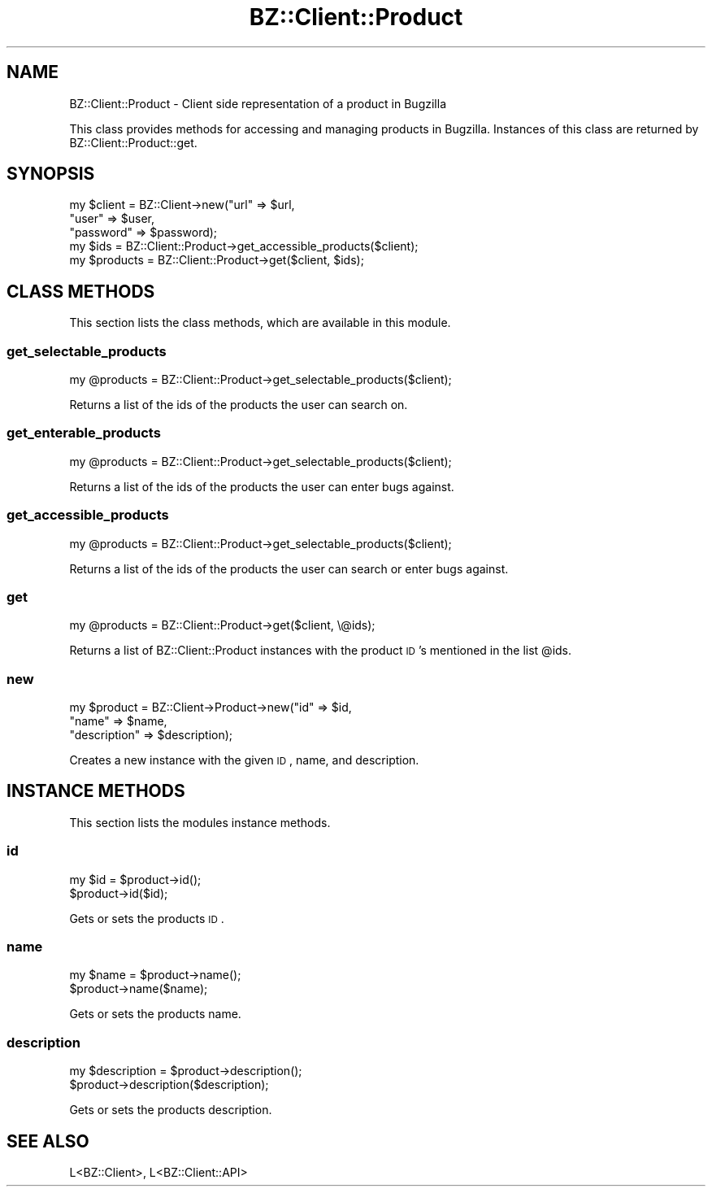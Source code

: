 .\" Automatically generated by Pod::Man 2.22 (Pod::Simple 3.07)
.\"
.\" Standard preamble:
.\" ========================================================================
.de Sp \" Vertical space (when we can't use .PP)
.if t .sp .5v
.if n .sp
..
.de Vb \" Begin verbatim text
.ft CW
.nf
.ne \\$1
..
.de Ve \" End verbatim text
.ft R
.fi
..
.\" Set up some character translations and predefined strings.  \*(-- will
.\" give an unbreakable dash, \*(PI will give pi, \*(L" will give a left
.\" double quote, and \*(R" will give a right double quote.  \*(C+ will
.\" give a nicer C++.  Capital omega is used to do unbreakable dashes and
.\" therefore won't be available.  \*(C` and \*(C' expand to `' in nroff,
.\" nothing in troff, for use with C<>.
.tr \(*W-
.ds C+ C\v'-.1v'\h'-1p'\s-2+\h'-1p'+\s0\v'.1v'\h'-1p'
.ie n \{\
.    ds -- \(*W-
.    ds PI pi
.    if (\n(.H=4u)&(1m=24u) .ds -- \(*W\h'-12u'\(*W\h'-12u'-\" diablo 10 pitch
.    if (\n(.H=4u)&(1m=20u) .ds -- \(*W\h'-12u'\(*W\h'-8u'-\"  diablo 12 pitch
.    ds L" ""
.    ds R" ""
.    ds C` ""
.    ds C' ""
'br\}
.el\{\
.    ds -- \|\(em\|
.    ds PI \(*p
.    ds L" ``
.    ds R" ''
'br\}
.\"
.\" Escape single quotes in literal strings from groff's Unicode transform.
.ie \n(.g .ds Aq \(aq
.el       .ds Aq '
.\"
.\" If the F register is turned on, we'll generate index entries on stderr for
.\" titles (.TH), headers (.SH), subsections (.SS), items (.Ip), and index
.\" entries marked with X<> in POD.  Of course, you'll have to process the
.\" output yourself in some meaningful fashion.
.ie \nF \{\
.    de IX
.    tm Index:\\$1\t\\n%\t"\\$2"
..
.    nr % 0
.    rr F
.\}
.el \{\
.    de IX
..
.\}
.\"
.\" Accent mark definitions (@(#)ms.acc 1.5 88/02/08 SMI; from UCB 4.2).
.\" Fear.  Run.  Save yourself.  No user-serviceable parts.
.    \" fudge factors for nroff and troff
.if n \{\
.    ds #H 0
.    ds #V .8m
.    ds #F .3m
.    ds #[ \f1
.    ds #] \fP
.\}
.if t \{\
.    ds #H ((1u-(\\\\n(.fu%2u))*.13m)
.    ds #V .6m
.    ds #F 0
.    ds #[ \&
.    ds #] \&
.\}
.    \" simple accents for nroff and troff
.if n \{\
.    ds ' \&
.    ds ` \&
.    ds ^ \&
.    ds , \&
.    ds ~ ~
.    ds /
.\}
.if t \{\
.    ds ' \\k:\h'-(\\n(.wu*8/10-\*(#H)'\'\h"|\\n:u"
.    ds ` \\k:\h'-(\\n(.wu*8/10-\*(#H)'\`\h'|\\n:u'
.    ds ^ \\k:\h'-(\\n(.wu*10/11-\*(#H)'^\h'|\\n:u'
.    ds , \\k:\h'-(\\n(.wu*8/10)',\h'|\\n:u'
.    ds ~ \\k:\h'-(\\n(.wu-\*(#H-.1m)'~\h'|\\n:u'
.    ds / \\k:\h'-(\\n(.wu*8/10-\*(#H)'\z\(sl\h'|\\n:u'
.\}
.    \" troff and (daisy-wheel) nroff accents
.ds : \\k:\h'-(\\n(.wu*8/10-\*(#H+.1m+\*(#F)'\v'-\*(#V'\z.\h'.2m+\*(#F'.\h'|\\n:u'\v'\*(#V'
.ds 8 \h'\*(#H'\(*b\h'-\*(#H'
.ds o \\k:\h'-(\\n(.wu+\w'\(de'u-\*(#H)/2u'\v'-.3n'\*(#[\z\(de\v'.3n'\h'|\\n:u'\*(#]
.ds d- \h'\*(#H'\(pd\h'-\w'~'u'\v'-.25m'\f2\(hy\fP\v'.25m'\h'-\*(#H'
.ds D- D\\k:\h'-\w'D'u'\v'-.11m'\z\(hy\v'.11m'\h'|\\n:u'
.ds th \*(#[\v'.3m'\s+1I\s-1\v'-.3m'\h'-(\w'I'u*2/3)'\s-1o\s+1\*(#]
.ds Th \*(#[\s+2I\s-2\h'-\w'I'u*3/5'\v'-.3m'o\v'.3m'\*(#]
.ds ae a\h'-(\w'a'u*4/10)'e
.ds Ae A\h'-(\w'A'u*4/10)'E
.    \" corrections for vroff
.if v .ds ~ \\k:\h'-(\\n(.wu*9/10-\*(#H)'\s-2\u~\d\s+2\h'|\\n:u'
.if v .ds ^ \\k:\h'-(\\n(.wu*10/11-\*(#H)'\v'-.4m'^\v'.4m'\h'|\\n:u'
.    \" for low resolution devices (crt and lpr)
.if \n(.H>23 .if \n(.V>19 \
\{\
.    ds : e
.    ds 8 ss
.    ds o a
.    ds d- d\h'-1'\(ga
.    ds D- D\h'-1'\(hy
.    ds th \o'bp'
.    ds Th \o'LP'
.    ds ae ae
.    ds Ae AE
.\}
.rm #[ #] #H #V #F C
.\" ========================================================================
.\"
.IX Title "BZ::Client::Product 3pm"
.TH BZ::Client::Product 3pm "2009-06-22" "perl v5.10.1" "User Contributed Perl Documentation"
.\" For nroff, turn off justification.  Always turn off hyphenation; it makes
.\" way too many mistakes in technical documents.
.if n .ad l
.nh
.SH "NAME"
.Vb 1
\&  BZ::Client::Product \- Client side representation of a product in Bugzilla
.Ve
.PP
This class provides methods for accessing and managing products in Bugzilla. Instances
of this class are returned by BZ::Client::Product::get.
.SH "SYNOPSIS"
.IX Header "SYNOPSIS"
.Vb 5
\&  my $client = BZ::Client\->new("url" => $url,
\&                               "user" => $user,
\&                               "password" => $password);
\&  my $ids = BZ::Client::Product\->get_accessible_products($client);
\&  my $products = BZ::Client::Product\->get($client, $ids);
.Ve
.SH "CLASS METHODS"
.IX Header "CLASS METHODS"
This section lists the class methods, which are available in this module.
.SS "get_selectable_products"
.IX Subsection "get_selectable_products"
.Vb 1
\&  my @products = BZ::Client::Product\->get_selectable_products($client);
.Ve
.PP
Returns a list of the ids of the products the user can search on.
.SS "get_enterable_products"
.IX Subsection "get_enterable_products"
.Vb 1
\&  my @products = BZ::Client::Product\->get_selectable_products($client);
.Ve
.PP
Returns a list of the ids of the products the user can enter bugs against.
.SS "get_accessible_products"
.IX Subsection "get_accessible_products"
.Vb 1
\&  my @products = BZ::Client::Product\->get_selectable_products($client);
.Ve
.PP
Returns a list of the ids of the products the user can search or enter bugs against.
.SS "get"
.IX Subsection "get"
.Vb 1
\&  my @products = BZ::Client::Product\->get($client, \e@ids);
.Ve
.PP
Returns a list of BZ::Client::Product instances with the product \s-1ID\s0's
mentioned in the list \f(CW@ids\fR.
.SS "new"
.IX Subsection "new"
.Vb 3
\&  my $product = BZ::Client\->Product\->new("id" => $id,
\&                                         "name" => $name,
\&                                         "description" => $description);
.Ve
.PP
Creates a new instance with the given \s-1ID\s0, name, and description.
.SH "INSTANCE METHODS"
.IX Header "INSTANCE METHODS"
This section lists the modules instance methods.
.SS "id"
.IX Subsection "id"
.Vb 2
\&  my $id = $product\->id();
\&  $product\->id($id);
.Ve
.PP
Gets or sets the products \s-1ID\s0.
.SS "name"
.IX Subsection "name"
.Vb 2
\&  my $name = $product\->name();
\&  $product\->name($name);
.Ve
.PP
Gets or sets the products name.
.SS "description"
.IX Subsection "description"
.Vb 2
\&  my $description = $product\->description();
\&  $product\->description($description);
.Ve
.PP
Gets or sets the products description.
.SH "SEE ALSO"
.IX Header "SEE ALSO"
.Vb 1
\&  L<BZ::Client>, L<BZ::Client::API>
.Ve
